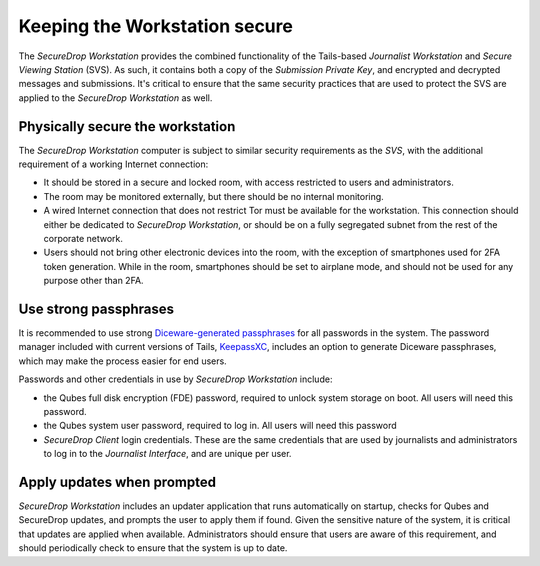 Keeping the Workstation secure
==============================

The *SecureDrop Workstation* provides the combined functionality of the 
Tails-based *Journalist Workstation* and *Secure Viewing Station* (SVS). As such,
it contains both a copy of the *Submission Private Key*, and encrypted and 
decrypted messages and submissions. It's critical to ensure that the same
security practices that are used to protect the SVS are applied to the 
*SecureDrop Workstation* as well.

Physically secure the workstation
---------------------------------
The *SecureDrop Workstation* computer is subject to similar security requirements
as the *SVS*, with the additional requirement of a working Internet connection:

- It should be stored in a secure and locked room, with access restricted to
  users and administrators.
- The room may be monitored externally, but there should be no internal
  monitoring.
- A wired Internet connection that does not restrict Tor must be available for
  the workstation. This connection should either be dedicated to *SecureDrop
  Workstation*, or should be on a fully segregated subnet from the rest of the
  corporate network.
- Users should not bring other electronic devices into the room, with the
  exception of smartphones used for 2FA token generation. While in the room,
  smartphones should be set to airplane mode, and should not be used for any
  purpose other than 2FA.


Use strong passphrases
----------------------
It is recommended to use strong `Diceware-generated passphrases 
<https://en.wikipedia.org/wiki/Diceware>`_ for all passwords in the system. The
password manager included with current versions of Tails,
`KeepassXC <https://tails.boum.org/doc/encryption_and_privacy/manage_passwords/index.en.html>`_,
includes an option to generate Diceware passphrases, which may make the process
easier for end users.

Passwords and other credentials in use by *SecureDrop Workstation* include:

- the Qubes full disk encryption (FDE) password, required to unlock system 
  storage on boot. All users will need this password.
- the Qubes system user password, required to log in. All users will need this
  password
- *SecureDrop Client* login credentials. These are the same credentials that
  are used by journalists and administrators to log in to the *Journalist
  Interface*, and are unique per user.

Apply updates when prompted
---------------------------

*SecureDrop Workstation* includes an updater application that runs automatically
on startup, checks for Qubes and SecureDrop updates, and prompts the user to
apply them if found. Given the sensitive nature of the system, it is critical
that updates are applied when available. Administrators should ensure that users
are aware of this requirement, and should periodically check to ensure that
the system is up to date. 
